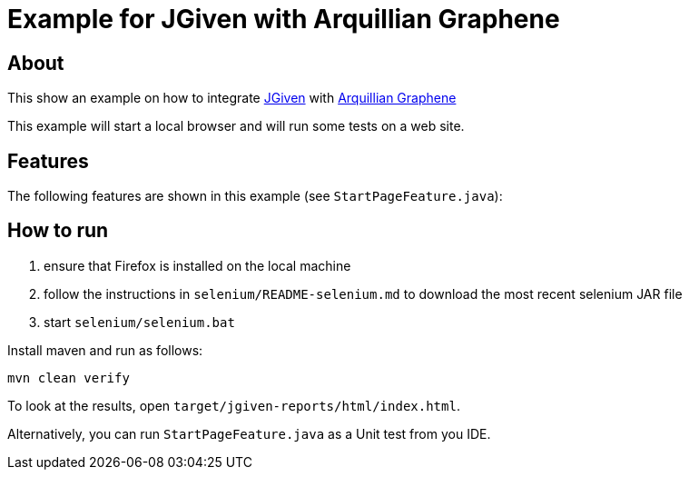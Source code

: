 = Example for JGiven with Arquillian Graphene

== About

This show an example on how to integrate http://jgiven.org[JGiven^]
with http://arquillian.org/modules/graphene-extension/[Arquillian Graphene^]

This example will start a local browser and will run some tests on a web site.

== Features

The following features are shown in this example (see `StartPageFeature.java`):

== How to run

  . ensure that Firefox is installed on the local machine
  . follow the instructions in `selenium/README-selenium.md` to download the most recent
    selenium JAR file
  . start `selenium/selenium.bat`

Install maven and run as follows:

   mvn clean verify

To look at the results, open `target/jgiven-reports/html/index.html`.

Alternatively, you can run `StartPageFeature.java` as a Unit test from you IDE.
